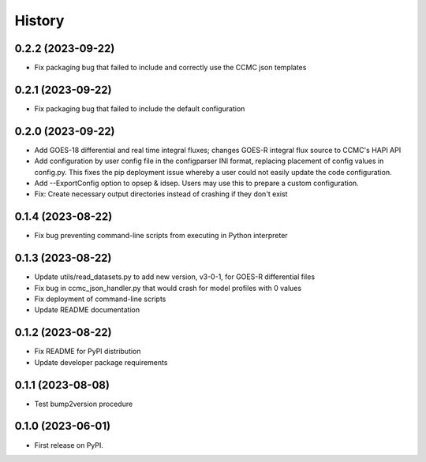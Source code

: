 History
=======

0.2.2 (2023-09-22)
------------------

* Fix packaging bug that failed to include and correctly use the CCMC
  json templates

0.2.1 (2023-09-22)
------------------

* Fix packaging bug that failed to include the default configuration

0.2.0 (2023-09-22)
------------------

* Add GOES-18 differential and real time integral fluxes; changes
  GOES-R integral flux source to CCMC's HAPI API
* Add configuration by user config file in the configparser INI
  format, replacing placement of config values in config.py.  This
  fixes the pip deployment issue whereby a user could not easily
  update the code configuration.
* Add --ExportConfig option to opsep & idsep.  Users may use this to
  prepare a custom configuration.
* Fix: Create necessary output directories instead of crashing if
  they don't exist

0.1.4 (2023-08-22)
------------------

* Fix bug preventing command-line scripts from executing in Python
  interpreter

0.1.3 (2023-08-22)
------------------

* Update utils/read_datasets.py to add new version, v3-0-1, for GOES-R
  differential files
* Fix bug in ccmc_json_handler.py that would crash for model profiles
  with 0 values
* Fix deployment of command-line scripts
* Update README documentation

0.1.2 (2023-08-22)
------------------

* Fix README for PyPI distribution
* Update developer package requirements

0.1.1 (2023-08-08)
------------------

* Test bump2version procedure

0.1.0 (2023-06-01)
------------------

* First release on PyPI.
